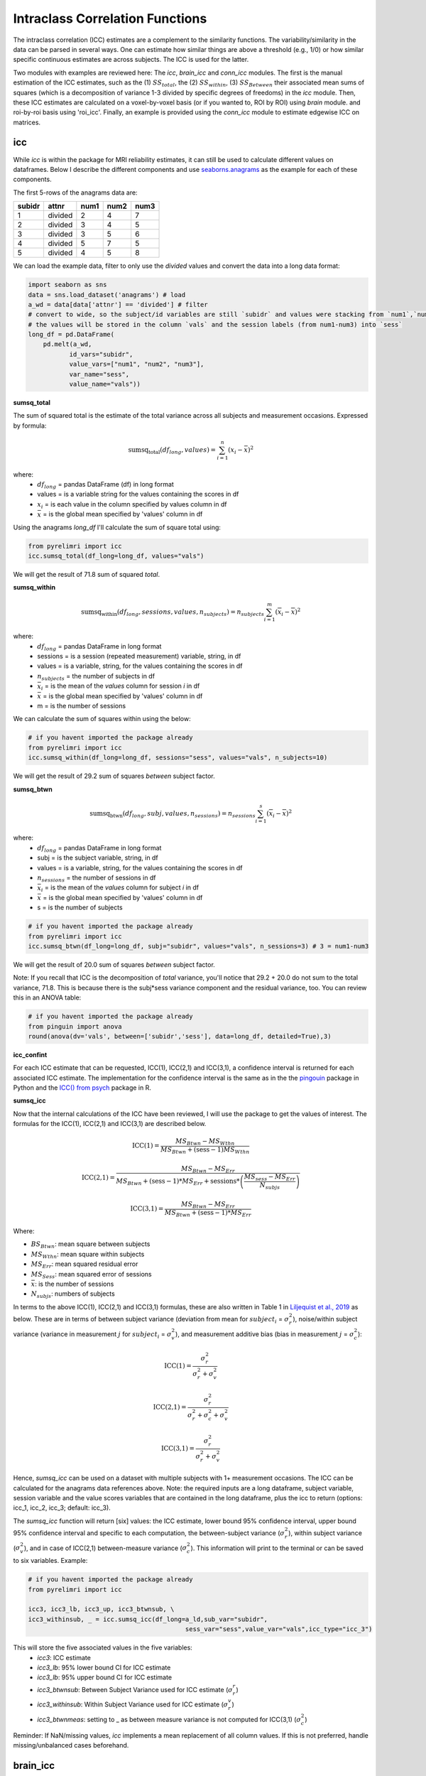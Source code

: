Intraclass Correlation Functions
================================

The intraclass correlation (ICC) estimates are a complement to the similarity functions. The variability/similarity \
in the data can be parsed in several ways. One can estimate how similar things are above a threshold (e.g., 1/0) or \
how similar specific continuous estimates are across subjects. The ICC is used for the latter.

Two modules with examples are reviewed here: The  `icc`, `brain_icc` and `conn_icc` modules. The first is the manual estimation \
of the ICC estimates, such as the (1) :math:`SS_{total}`,  the (2) :math:`SS_{within}`, (3) :math:`SS_{Between}` \
their associated mean sums of squares (which is a decomposition of variance 1-3 divided by specific degrees of freedoms) in the `icc` module. \
Then, these ICC estimates are calculated on a voxel-by-voxel basis (or if you wanted to, ROI by ROI) using `brain` module. \
and roi-by-roi basis using 'roi_icc'. Finally, an example is provided using the `conn_icc` module to estimate edgewise ICC \
on matrices.


icc
---

While `icc` is within the package for MRI reliability estimates, it can still be used to calculate different values on dataframes. \
Below I describe the different components and use `seaborns.anagrams <https://github.com/mwaskom/seaborn-data/blob/master/anagrams.csv>`_ \
as the example for each of these components.

The first 5-rows of the anagrams data are:

+--------+---------+-----+-----+-----+
| subidr |  attnr  | num1| num2| num3|
+========+=========+=====+=====+=====+
|    1   | divided |  2  |  4  |  7  |
+--------+---------+-----+-----+-----+
|    2   | divided |  3  |  4  |  5  |
+--------+---------+-----+-----+-----+
|    3   | divided |  3  |  5  |  6  |
+--------+---------+-----+-----+-----+
|    4   | divided |  5  |  7  |  5  |
+--------+---------+-----+-----+-----+
|    5   | divided |  4  |  5  |  8  |
+--------+---------+-----+-----+-----+

We can load the example data, filter to only use the `divided` values and convert the data into a long data format:

.. code-block:: python

    import seaborn as sns
    data = sns.load_dataset('anagrams') # load
    a_wd = data[data['attnr'] == 'divided'] # filter
    # convert to wide, so the subject/id variables are still `subidr` and values were stacking from `num1`,`num2`,num3`
    # the values will be stored in the column `vals` and the session labels (from num1-num3) into `sess`
    long_df = pd.DataFrame(
        pd.melt(a_wd,
               id_vars="subidr",
               value_vars=["num1", "num2", "num3"],
               var_name="sess",
               value_name="vals"))

**sumsq_total**

The sum of squared total is the estimate of the total variance across all subjects and measurement occasions. Expressed \
by formula:

.. math::

    \text{sumsq_{total}}(df_{long}, values) = \sum_{i=1}^{n}(x_i - \bar{x})^2

where:
    * :math:`df_{long}` = pandas DataFrame (df) in long format \
    * values = is a variable string for the values containing the scores in df \
    * :math:`x_i` = is each value in the column specified by values column in df \
    * :math:`\bar x` = is the global mean specified by 'values' column in df

Using the anagrams `long_df` I'll calculate the sum of square total using:

.. code-block:: python

    from pyrelimri import icc
    icc.sumsq_total(df_long=long_df, values="vals")

We will get the result of 71.8 sum of squared `total`.

**sumsq_within**


.. math::

    \text{sumsq_within}(df_{long}, sessions, values, n_{subjects}) = n_{subjects} \sum_{i=1}^m (\overline{x}_i - \overline{x})^2

where:
    * :math:`df_{long}` = pandas DataFrame in long format \
    * sessions = is a session (repeated measurement) variable, string, in df \
    * values = is a variable, string, for the values containing the scores in df \
    * :math:`n_{subjects}` = the number of subjects in df \
    * :math:`\bar x_i` = is the mean of the `values` column for session `i` in df \
    * :math:`\bar x` = is the global mean specified by 'values' column in df
    * m = is the number of sessions


We can calculate the sum of squares within using the below:

.. code-block:: python

    # if you havent imported the package already
    from pyrelimri import icc
    icc.sumsq_within(df_long=long_df, sessions="sess", values="vals", n_subjects=10)

We will get the result of 29.2 sum of squares `between` subject factor.

**sumsq_btwn**

.. math::

    \text{sumsq_btwn}(df_{long}, subj, values, n_{sessions}) = n_{sessions} \sum_{i=1}^s (\overline{x}_i - \overline{x})^2

where:
    * :math:`df_{long}` = pandas DataFrame in long format \
    * subj = is the subject variable, string, in df \
    * values = is a variable, string, for the values containing the scores in df \
    * :math:`n_{sessions}` = the number of sessions in df \
    * :math:`\bar x_i` = is the mean of the `values` column for subject `i` in df \
    * :math:`\bar x` = is the global mean specified by 'values' column in df
    * s = is the number of subjects

.. code-block:: python

    # if you havent imported the package already
    from pyrelimri import icc
    icc.sumsq_btwn(df_long=long_df, subj="subidr", values="vals", n_sessions=3) # 3 = num1-num3

We will get the result of 20.0 sum of squares `between` subject factor.

Note: If you recall that ICC is the decomposition of `total` variance, you'll notice that 29.2 + 20.0 \
do not sum to the total variance, 71.8. This is because there is the subj*sess variance component \
and the residual variance, too. You can review this in an ANOVA table:

.. code-block:: python

    # if you havent imported the package already
    from pinguin import anova
    round(anova(dv='vals', between=['subidr','sess'], data=long_df, detailed=True),3)

+---------------+-----------+----+-----------+-----+
|     Source    |     SS    | DF |     MS    | np2 |
+===============+===========+====+===========+=====+
|     subidr    | 20.008 |  9 | 2.223  | 1.0 |
+---------------+-----------+----+-----------+-----+
|      sess     | 29.217 |  2 | 14.608 | 1.0 |
+---------------+-----------+----+-----------+-----+
| subidr * sess | 22.617 | 18 | 1.256  | 1.0 |
+---------------+-----------+----+-----------+-----+
|    Residual   |   0.000000|  0 |    -      | -   |
+---------------+-----------+----+-----------+-----+


**icc_confint**

For each ICC estimate that can be requested, ICC(1), ICC(2,1) and ICC(3,1), a confidence interval \
is returned for each associated ICC estimate. The implementation for the confidence interval is the same as in \
the the `pingouin <https://github.com/raphaelvallat/pingouin/blob/master/pingouin/reliability.py>`_ \
package in Python and the `ICC() from psych <https://search.r-project.org/CRAN/refmans/psych/html/ICC.html>`_ \
package in R.


**sumsq_icc**

Now that the internal calculations of the ICC have been reviewed, I will use the package to get the values of interest. \
The formulas for the ICC(1), ICC(2,1) and ICC(3,1) are described below.

.. math:: \text{ICC(1)} = \frac{MS_{Btwn} - MS_{Wthn}}{MS_{Btwn} + (\text{sess} - 1) MS_{Wthn}}

.. math:: \text{ICC(2,1)} = \frac{MS_{Btwn} - MS_{Err}}{MS_{Btwn} + (\text{sess} - 1) * MS_{Err} + \text{sessions} * \left( \frac{MS_{sess} - MS_{Err}}{N_{subjs}} \right)}

.. math:: \text{ICC(3,1)} = \frac{MS_{Btwn} - MS_{Err}}{MS_{Btwn} + (\text{sess} - 1) * MS_{Err}}


Where:

- :math:`BS_{Btwn}`: mean square between subjects
- :math:`MS_{Wthn}`: mean square within subjects
- :math:`MS_{Err}`: mean squared residual error
- :math:`MS_{Sess}`: mean squared error of sessions
- :math:`\bar x`: is the number of sessions
- :math:`N_{subjs}`: numbers of subjects

In terms to the above ICC(1), ICC(2,1) and ICC(3,1) formulas, these are also written in Table 1 in `Liljequist et al., 2019 <https://www.doi.org/10.1371/journal.pone.0219854>`_
as below. These are in terms of between subject variance (deviation from mean for :math:`subject_i` = :math:`\sigma_r^2`), \
noise/within subject variance (variance in measurement :math:`j` for :math:`subject_i` = :math:`\sigma_v^2`), and \
measurement additive bias (bias in measurement :math:`j` = :math:`\sigma_c^2`):

.. math:: \text{ICC(1)} = \frac{\sigma_r^2}{\sigma_r^2 + \sigma_v^2}

.. math:: \text{ICC(2,1)} = \frac{\sigma_r^2}{\sigma_r^2 + \sigma_c^2 + \sigma_v^2}

.. math:: \text{ICC(3,1)} = \frac{\sigma_r^2}{\sigma_r^2 + \sigma_v^2}


Hence, `sumsq_icc` can be used on a dataset with multiple subjects with 1+ measurement occasions. The ICC can be calculated \
for the anagrams data references above.
Note: the required inputs are a long dataframe, subject variable, \
session variable and the value scores variables that are contained in the long dataframe, plus the \
icc to return (options: icc_1, icc_2, icc_3; default: icc_3).

The `sumsq_icc` function will return [six] values: the ICC estimate, lower bound 95% confidence interval, \
upper bound 95% confidence interval and specific to each computation, the between-subject variance (:math:`\sigma_r^2`), \
within subject variance (:math:`\sigma_v^2`), and in case of ICC(2,1) between-measure variance (:math:`\sigma_c^2`). \
This information will print to the terminal or can be saved to six variables. Example:

.. code-block:: python

    # if you havent imported the package already
    from pyrelimri import icc

    icc3, icc3_lb, icc3_up, icc3_btwnsub, \
    icc3_withinsub, _ = icc.sumsq_icc(df_long=a_ld,sub_var="subidr",
                                              sess_var="sess",value_var="vals",icc_type="icc_3")

This will store the five associated values in the five variables:
    - `icc3`: ICC estimate
    - `icc3_lb`: 95% lower bound CI for ICC estimate
    - `icc3_lb`: 95% upper bound CI for ICC estimate
    - `icc3_btwnsub`: Between Subject Variance used for ICC estimate (:math:`\sigma_r^r`)
    - `icc3_withinsub`: Within Subject Variance used for ICC estimate (:math:`\sigma_r^v`)
    - `icc3_btwnmeas`: setting to _ as between measure variance is not computed for ICC(3,1) (:math:`\sigma_c^2`)

Reminder: If NaN/missing values, `icc` implements a mean replacement of all column values. If this is not preferred, handle missing/unbalanced \
cases beforehand.


brain_icc
---------

The `brain_icc` module is a big wrapper for for the `icc` module. \
In short, the `voxelwise_icc` function within the `brain_icc` modules calculates the ICC for 3D nifti brain images \
across subjects and sessions on a voxel-by-voxel basis.

Here are the steps it uses:

    - Function takes a list of paths to the 3D nifti brain images for each session, the path to the nifti mask object, and the ICC type to be calculated.
    - Function checks if there are the same number of files in each session (e.g., list[0], list[1], etc) and raises an error if they are of different length.
    - Function concatenates the 3D images into a 4D nifti image (4th dimension is subjects) using image.concat_imgs().
    - Function uses the provided nifti mask to mask the images using NiftiMasker.
    - Function loops over the voxels in the `imgdata[0].shape[-1]` and creates a pandas DataFrame with the voxel values for each subject and session using sumsq_icc().
    - The function calculates and returns a dictionary with five 3D volumes: est, lower (lower_bound) and upper (upper_bound) of the ICC 95% confidence interval, and between subject, within subject and between measure variance from sumsq_icc().
    - Note, the shape of the provided 3D volume is determined using inverse_transform from NiftiMasker.

**voxelwise_icc**

As mentioned above, the `voxelwise_icc` calculates the ICC values for each voxel in the 3D volumes. \
Think of an image as having the dimensions of [45, 45, 90], that can be unraveled to fit into a single vector \
for each subject that is 182,250 values long (the length in the voxelwise case is the number of voxels). \
The `voxelwise_icc` returns an equal size in length array that contains the ICC estimate for each voxels, \
between subjects across the measurement occasions. For example:

.. figure:: img_png/voxelwise_example.png
   :align: center
   :alt: Figure 1: HCP Left Hand (A) and Left Foot (B) Activation maps.
   :figclass: align-center

To use the `voxelwise_icc` function, you have to provide the following information:
    - multisession_list: A list of listed paths to the Nifti z-stat, t-stat or beta maps for sess1, 2, 3, etc (or run 1,2,3..)
    - mask: The Nifti binarized masks that will be used to mask the 3D volumes.
    - icc_type: The ICC estimate that will be calculated for each voxel. Options: `icc_1`, `icc_2`, `icc_3`. Default: `icc_3`

The function returns a dictionary with 3D volumes for:
    - ICC estimates ('est')
    - ICC lowerbound 95% CI ('lowbound')
    - ICC upperbound 95% CI ('upbound')
    - Between Subject Variance ('btwnsub')
    - Within Subject Variance ('wthnsub')
    - Between Measure Variance ('btwnmeas')

So the resulting stored variable will be a dictionary, e.g. "brain_output", from which you can access to view and save images such \
as the ICC estimates (brain_output['est']) and/or within subject variance (brain_output['wthnsub']).

Say I have stored paths to session 1 and session 2 in the following variables (Note: subjects in list have same order!):

.. code-block:: python


    # session 1 paths
    scan1 = ["./scan1/sub-1_t-stat.nii.gz", "./scan1/sub-2_t-stat.nii.gz", "./scan1/sub-3_t-stat.nii.gz", "./scan1/sub-4_t-stat.nii.gz", "./scan1/sub-5_t-stat.nii.gz",
             "./scan1/sub-6_t-stat.nii.gz", "./scan1/sub-7_t-stat.nii.gz", "./scan1/sub-8_t-stat.nii.gz"]
    scan2 = ["./scan2/sub-1_t-stat.nii.gz", "./scan2/sub-2_t-stat.nii.gz", "./scan2/sub-3_t-stat.nii.gz", "./scan2/sub-4_t-stat.nii.gz", "./scan2/sub-5_t-stat.nii.gz",
             "./scan2/sub-6_t-stat.nii.gz", "./scan2/sub-7_t-stat.nii.gz", "./scan2/sub-8_t-stat.nii.gz"]

Next, I can call these images paths in the function and save the 3d volumes using (running 4 processes in parallel with `n_jobs = 4`):

.. code-block:: python

    from pyrelimri import brain_icc

    brain_icc_dict = brain_icc.voxelwise_icc(multisession_list = [scan1, scan2], mask = "./mask/brain_mask.nii.gz", icc_type = "icc_3", n_jobs = 4)

This will return the associated dictionary with nifti 3D volumes which can be manipulated further.

Here I plot the icc estimates (i.e. 'est') using nilearn's plotting

.. code-block:: python

    from nilearn.plotting import view_img_on_surf

    view_img_on_surf(stat_map_img = brain_icc_dict["est"],
                     surf_mesh = 'fsaverage5', threshold = 0,
                     title_fontsize = 16, colorbar_height = .75,
                     colorbar_fontsize = 14).open_in_browser()


Here I save the image using nibabel:

.. code-block:: python

    import nibabel as nib
        nib.save(brain_icc_dict["est"], os.path.join('output_dir', 'file_name.nii.gz'))

Here is a real-world example using neurovaults data collection for Precision Functional Mapping of Individual brains. The \
collection is: `2447 <https://neurovault.org/collections/2447/>`_. The neurovault collection provides data for ten subjects, with \
ten sessions. I will use the first two sessions. I will use the block-design motor task and focus on the [Left] Hand univariate \
beta maps which are listed under "other".

Let's use nilearn to load these data for 10 subjects and 2 sessions.

.. code-block:: python

    from nilearn.datasets import fetch_neurovault_ids
    # Fetch left hand motor IDs
    MSC01_ses1 = fetch_neurovault_ids(image_ids=[48068]) # MSC01 motor session1 1 L Hand beta
    MSC01_ses2 = fetch_neurovault_ids(image_ids=[48073]) # MSC01 motor session2 1 L Hand beta
    MSC02_ses1 = fetch_neurovault_ids(image_ids=[48118])
    MSC02_ses2 = fetch_neurovault_ids(image_ids=[48123])
    MSC03_ses1 = fetch_neurovault_ids(image_ids=[48168])
    MSC03_ses2 = fetch_neurovault_ids(image_ids=[48173])
    MSC04_ses1 = fetch_neurovault_ids(image_ids=[48218])
    MSC04_ses2 = fetch_neurovault_ids(image_ids=[48223])
    MSC05_ses1 = fetch_neurovault_ids(image_ids=[48268])
    MSC05_ses2 = fetch_neurovault_ids(image_ids=[48273])
    MSC06_ses1 = fetch_neurovault_ids(image_ids=[48318])
    MSC06_ses2 = fetch_neurovault_ids(image_ids=[48323])
    MSC07_ses1 = fetch_neurovault_ids(image_ids=[48368])
    MSC07_ses2 = fetch_neurovault_ids(image_ids=[48368])
    MSC08_ses1 = fetch_neurovault_ids(image_ids=[48418])
    MSC08_ses2 = fetch_neurovault_ids(image_ids=[48423])
    MSC09_ses1 = fetch_neurovault_ids(image_ids=[48468])
    MSC09_ses2 = fetch_neurovault_ids(image_ids=[48473])
    MSC10_ses1 = fetch_neurovault_ids(image_ids=[48518])
    MSC10_ses2 = fetch_neurovault_ids(image_ids=[48523])


Now that the data are loaded, I specify the session paths (recall, Nilearn saves the paths to the images on your computer) \
and then I will provide this information to `voxelwise_icc` function within `brain_icc` module


.. code-block:: python

    # session 1 list from MSC
    sess1_paths = [MSC01_ses1.images[0], MSC02_ses1.images[0], MSC03_ses1.images[0],
                   MSC04_ses1.images[0], MSC05_ses1.images[0], MSC06_ses1.images[0],
                   MSC07_ses1.images[0], MSC08_ses1.images[0],MSC09_ses1.images[0],
                   MSC10_ses1.images[0]]
    # session 2 list form MSC
    sess2_paths = [MSC01_ses2.images[0], MSC02_ses2.images[0], MSC03_ses2.images[0],
                   MSC04_ses2.images[0], MSC05_ses2.images[0], MSC06_ses2.images[0],
                   MSC07_ses2.images[0], MSC08_ses2.images[0],MSC09_ses2.images[0],
                   MSC10_ses2.images[0]]


Notice, the function asks for a mask. These data do not have a mask provided on neurovault, \
so I will calculate one on my own and save it to the filepath of these data using nilearns multi-image masking option.

.. code-block:: python

    from nilearn.masking import compute_multi_brain_mask
    import nibabel as nib
    import os # so Ican use only the directory location of the MSC img path

    mask = compute_multi_brain_mask(target_imgs = sess1_paths)
    mask_path = os.path.join(os.path.dirname(MSC01_ses1.images[0]), 'mask.nii.gz')
    nib.save(mask, mask_path)

Okay, now I have everything I need: the paths to the images and to the mask.

.. code-block:: python

    from pyrelimri import brain_icc

    brain_icc_msc = brain_icc.voxelwise_icc(multisession_list = [sess1_paths, sess2_paths ],
                                            mask=mask_path, icc_type='icc_1', n_jobs = 4)

Since the dictionary is saved within the environment, you should see the dictionary with five items. On my mac (i9, 16GM mem),
it took ~4minutes to run this and get the results. Time will depend on the size of data and your machine. \

You can plot the volumes using your favorite plotting method in Python. For this example. Figure 2A shows the three \
3D volumes for ICC, 95% upper bound and 95% lower bound. Then, Figure 2B shows the two different variance components, \
mean squared between subject (msbs) and mean squared within subject (msws) variance. Note, depending on the map will \
determine the thresholding you may want to use. Some voxels will have quite high variability so here the example is thresholded \
+2/-2. Alternatively, you can standardize the values within the image before plotting to avoid issues with outliers.

.. figure:: img_png/example_voxelwiseicc.png
   :align: center
   :alt: Figure 2: Information about the ICC (A) and different variance components (B) for ten subjects.
   :figclass: align-center

As before, you can save out the images using nibabel to a directory. Here I will save it to where the images are stored:

.. code-block:: python

    import nibabel as nib
    nib.save(brain_icc_msc["est"], os.path.join('output_dir', 'MSC-LHandbeta_estimate-icc.nii.gz'))
    nib.save(brain_icc_msc["btwnsub"], os.path.join('output_dir', 'MSC-LHandbeta_estimate-iccbtwnsub.nii.gz'))


**roi_icc**

Similar to the steps described for `voxelwise_icc` above, the ``brain_icc`` module includes the option to calculate \
ICC values based on a pre-specified probablistic or determistic Nilearn Atlas. As mentioned elsewhere, the atlases \
are described on `Nilearn datasets webpage <https://nilearn.github.io/dev/modules/datasets.html>`_.

The Determistic atlas options (visual ex. Figure 3):

    - AAL, Destrieux 2009, Harvard-Oxford, Juelich, Pauli 2017, Shaefer 2018, Talairach

.. figure:: img_png/atlases_ex-deterministic.jpg
   :align: center
   :alt: Figure 3: MNI Display of Nilearn's Determinist Atlases (Example).
   :figclass: align-center

The Probabilistic atlas options (visual ex. Figure 4):

    - Difumo, Harvard-Oxford, Juelich and Pauli 2017

.. figure:: img_png/atlases_ex-probabilistic.jpg
   :align: center
   :alt: Figure 4: MNI Display of Nilearn's Probabilistic Atlases (Example).
   :figclass: align-center

Using the same MSC Neurovault data from above, the method to calculate ROI based ICCs is nearly identical to voxelwise_icc() \
with a few exceptions. First, since I am masking the data by ROIs (e.g., atlas), a mask is not necessary. Second, since \
the atlas and data may be in different affine space, to preserve the boundaries of ROIs the deterministic atlases as resampled \
to the atlas (e.g., NiftiLabelsMasker(... resampling_target = 'labels')). However, as the boundaries are less clear for probabilistic atlases and \
the compute time is decreased, the atlas is resampled to the data (e.g. in NiftiMapssMasker(... \
resampling_target = 'data'). Third, the resulting dictionary will contain 11 variables:

    - Atlas ROI Labels ('roi_labels'): This contains the order of labels (e.g., pulled from atlas.labels)
    - ICC estimates ('est'): 1D array that contains ICCs estimated for N ROIs in atlas (atlas.maps[1:] to skip background).
    - ICC lower bound (lb) 95% CI ('lowbound'): 1D array that contains lb ICCs estimated for N ROIs in atlas.
    - ICC upper bound (up) 95% CI ('upbound'): 1D array that contains ub ICCs estimated for N ROIs in atlas.
    - Between Subject Variance ('btwnsub'): 1D array that contains between subject variance estimated for N ROIs in atlas.
    - Within Subject Variance ('wthnsub'): 1D array that contains within subject variance estimated for N ROIs in atlas.
    - Between Measure Variance ('btwnmeas'): 1D array that contains between measure variance estimated for N ROIs in atlas (ICC[2,1] only, otherwise filled None)
    - ICC estimates transformed back to space of ROI mask ('est_3d'): Nifti 3D volume of ICC estimates
    - ICC lower bound 95% CI transformed back to space of ROI mask ('lowbound_3d'): Nifti 3D volume of lb ICC estimates
    - ICC upper bound 95% CI transformed back to space of ROI mask ('upbound_3d'): Nifti 3D volume of up ICC estimates
    - Between Subject Variance transformed back to space of ROI mask ('btwnsub_3d'): Nifti 3D volume of between subject variance estimates
    - Within Subject Variance transformed back to space of ROI mask ('wthnsub_3d'): Nifti 3D volume of within subject variance estimates
    - Between Measure Variance transformed back to space of ROI mask ('btwnmeas_3d'):  Nifti 3D volume of between measure variance estimates

An important caveat: Probabilistic atlases are 4D volumes for N ROIs. This is because each voxel has an associated probability \
that it belongs to ROI A and ROI B. Thus, ROIs may overlap and so the estimates (as in example below) will be more smooth.

Here is an example to run `roi_icc` using the MSC data loaded above for the deterministic Shaefer 400 ROIs atlas. We call the \
`roi_icc` function within the `brain_icc` module, specify the multisession list of data, the atlas, defaults and/or requirements \
the atlas requires (e.g., here, I specify n_rois = 400 which is the default), the directory where I want to save the atlas \
(I chose '/tmp/' on Mac) and the icc type (similar as above, ICC[1])

.. code-block:: python

    from pyrelimri import brain_icc

    shaefer_icc_msc = brain_icc.roi_icc(multisession_list=[sess1_paths,sess2_paths],
                                    type_atlas='shaefer_2018', n_rois = 400,
                                    atlas_dir='/tmp/', icc_type='icc_1')


This will run A LOT faster than the `voxelwise_icc` method as 'roi_icc' is reducing the voxel dimensions to ROI dimension (slower for probabilistic) and looping over \
the length of ROIs in the atlas. So in many cases it is reducing 200,000 voxel calculations to 400 ROI calculations.

You can access the array of estimates and plot the Nifti image using:
.. code-block:: python

    from nilearn import plotting

    # access estimates for ICC values
    shaefer_icc_msc['est']

    # plot estimate nifti volume
    plotting.plot_stat_map(stat_map_img=shaefer_icc_msc['est_3d'], title='ICC(1) Estimate')

Figure 5 is a visual example of `est_3d`, `lowerbound_3d`, `upperbound_3d`, `btwnsub_3d`, `wthnsub_3d`, 'btwnmeas_3d' for the 400 \
ROI Shaefer atlas.

.. figure:: img_png/roiicc_ex-shaefer400.jpg
   :align: center
   :alt: Figure 5: Estimates from roi_icc for Shaefer 400 Atlas on MSC data.
   :figclass: align-center


I can do the same for a probabilistic atlas -- say the 256 ROI Difumo atlas.

.. code-block:: python

    from pyrelimri import brain_icc

    difumo_icc_msc = brain_icc.roi_icc(multisession_list=[sess1_paths,sess2_paths],
                                    type_atlas='difumo', dimension = 256, # notice, 'dimension' is unqiue to this atlas
                                    atlas_dir='/tmp/', icc_type='icc_1')




Figure 6 contains the estimates from the Difumo 256 atlas. Again, since this is a probabilistic atlas each voxel has an \
association probability belonging to each ROI and so there are not clear boundaries. The data will have slightly different \
distributions and appear more smooth so interpreting the maps should be approached with this in mind.

.. figure:: img_png/est_difumo.png
   :align: center
   :alt: Figure 6: Estimates from roi_icc for Difumo Atlas on MSC data.
   :figclass: align-center



conn_icc
---------

The `conn_icc` module is a wrapper for for the `icc` module. \
In short, the `edgewise_icc` function, like `voxelwise_icc` within the `brain_icc` module, calculates the ICC for an NxN matrix \
across subjects and sessions on a cell-by-cell basis (or edge-by-edge).

Here are the steps it uses:

    - Function takes list of subject a) paths to .npy, .txt, .csv correlation matrices or b) numpy arrays for each session, the number of columns in each matrix (e.g., ROI names), the list of column names (if not provided, populates as 1:len(number columes) and the ICC type to be calculated.
    - Function checks the list names and number of columns match and confirms N per session is the same.
    - If the list of lists are strings, the files are loaded based on .npy, .txt or .csv extensive with provided separator. If .csv pandas assumes header/index col = None (e.g. read_csv(matrix, sep=separator, header=None, index_col=False).values)
    - Once loaded, only the lower triangle and diagonal are retained as a 1D numpy array.
    - Function loops over each edge and creates a pandas DataFrame with the edge value for each subject and session used in  sumsq_icc().
    - The function calculates and returns a dictionary with six NxN matrices: est, lower (lower_bound) and upper (upper_bound) of the ICC 95% confidence interval, and between subject, within subject and between measure variance from sumsq_icc().
    - Note, the number of columns is used to reshape the data from the NxN matrix to lower triangle 1D array and back to NxN lower triangle matrix.

**edgewise_icc**

As mentioned above, the `edgewise_icc` estimates ICC components for each edge in NxN matrix. \
To use the `edgewise_icc` function, you have to provide the following information:

    - multisession_list: A list of listed paths to the .txt, .csv or .npy correlation matrices, or a list t-stat or beta maps for sess1, 2, 3, etc (or run 1,2,3..)
    - n_cols: number of columns expected in the provided matrices int
    - col_names: A list of column names for the matrices.
    - separator: If providing strings to paths, the separator to use to open file (e.g., ',','\t')
    - icc_type: The ICC estimate that will be calculated for each voxel. Options: `icc_1`, `icc_2`, `icc_3`. Default: `icc_3`

The function returns a dictionary with NxN matrix for:

    - ICC estimates ('est')
    - ICC lowerbound 95% CI ('lowbound')
    - ICC upperbound 95% CI ('upbound')
    - Between Subject Variance ('btwnsub')
    - Within Subject Variance ('wthnsub')
    - Between Measure Variance ('btwnmeas')

So the resulting stored variable will be a dictionary, e.g. "icc_fcc_mat", from which you can access to view and plot matrices such \
as the ICC estimates (icc_fcc_mat['est']) and/or within subject variance (icc_fcc_mat['wthnsub']).

Say I have stored paths to session 1 and session 2 in the following variables (Note: subjects in list have same order!):

.. code-block:: python


    # session 1 paths
    ses1_matrices = ["./scan1/sub-1_ses-1_task-fake.csv", "./scan1/sub-2_ses-1_task-fake.csv", "./scan1/sub-3_ses-1_task-fake.csv", "./scan1/sub-4_ses-1_task-fake.csv"]
    ses2_matrices = ["./scan2/sub-1_ses-2_task-fake.csv", "./scan2/sub-2_ses-2_task-fake.csv", "./scan2/sub-3_ses-2_task-fake.csv", "./scan2/sub-4_ses-2_task-fake.csv"]
    two_sess_matrices = [ses1_matrices, ses2_matrices]

Next, we can run the edgewise ICC function. Since `col_names` is not provided, it is populated with number 1 to `n_cols`.

.. code-block:: python


    icc_fcc_mat = edgewise_icc(multisession_list=two_sess_matrices, n_cols = 96, icc_type='icc_3', separator=',')


FAQ
---

* `Why was a manual sum of squares used for ICC?` \

The intraclass correlation can be calculated using the ANOVA or Hiearchical Linear Model (HLM). In practice, ANOVA or HLM \
packages could have been used to extract some of the parameters. However, the manual calculation was used because it was \
found to be the most efficient and transparent. In addition, several additional parameters are calculated in the ANOVA & \
HLM packages that can cause warnings during the analyses. The goal was to make things more efficient (3x faster on average) \
and alleviate warnings that may occur due to calculates in other packages for metrics that are not used. However, tests were used \
to confirm ICC and between and within subject variance components were consistent across the `icc.py` and HLm method.

* `Is brain_icc module only limited to fMRI voxelwise data inputs?` \

In theory, the function voxelwise_icc in the brain_icc model can work on alternative data that is not voxelwise. For example, \
if you have converted your voxelwise data into a parcellation (e.g., reducing it from ~100,000 voxels with a beta estimate \
to 900 ROIs with an estimate) that is an .nii 3D volume, you can give this information to the function, too. It simply converts \
and masks the 3D volumes, converts the 3D (x, y, z) to 1D (length = x*y*x) and iterates over each value. Furthermore, you can \
also provide it with any other normalize 3D .nii inputs that have voxels (e.g., T1w).
In cases where you have ROI mean-signal intensity values already extract per ROI, subject and session, you can use `sumsq_icc) \
by looping over the ROIs treating the each ROI for the subjects and session as it's own dataset (similar to ICC() in R or pinguin ICC \
in python.
In future iterations of the `PyReliMRI` package the option of running ICCs for 1 of the 18 specified \
`Nilearn Atlases <https://nilearn.github.io/dev/modules/datasets.html>`_

* `How many sessions can I use with this package?` \

In theory, you can use add into `multisession_list = [sess1, sess2, sess3, sess4, sess5]` any wide range of values.
As the code is currently written this will restructure and label the sessions accordingly. The key aspect \
is that subjects and runs are in the order that is required. We cannot assume for the files the naming structure. \
The function is flexible to inputs of 3D nifti images and will not assume to naming rules of the files. As a result, the \
order for subjects in session 1 = [1, 2, 3, 4, 5] must be the same in session 2 = [1, 2, 3, 4, 5]. If there are not, \
the *resulting estimates will be incorrect*. They will be incorrect because across sessions you may enounter same/different \
subjects instead of same-same across sessions.